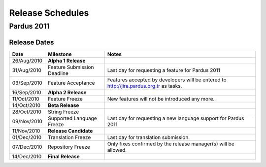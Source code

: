 .. _releases-index:

#####################
  Release Schedules
#####################


Pardus 2011
=============

Release Dates
-------------

+------------------+-----------------------------+-----------------------------------------------------------------------------------------+
|       Date       |          Milestone          |                                       Notes                                             |
+==================+=============================+=========================================================================================+
|  26/Aug/2010     |  **Alpha 1 Release**        |                                                                                         |
+------------------+-----------------------------+-----------------------------------------------------------------------------------------+
|  31/Aug/2010     | Feature Submission Deadline |  Last day for requesting a feature for Pardus 2011                                      |
+------------------+-----------------------------+-----------------------------------------------------------------------------------------+
|  03/Sep/2010     |  Feature Acceptance         |  Features accepted by developers will be entered to http://jira.pardus.org.tr as tasks. |
+------------------+-----------------------------+-----------------------------------------------------------------------------------------+
|  16/Sep/2010     |  **Alpha 2 Release**        |                                                                                         |
+------------------+-----------------------------+-----------------------------------------------------------------------------------------+
|  11/Oct/2010     |  Feature Freeze             |  New features will not be introduced any more.                                          |
+------------------+-----------------------------+-----------------------------------------------------------------------------------------+
|  14/Oct/2010     |  **Beta Release**           |                                                                                         |
+------------------+-----------------------------+-----------------------------------------------------------------------------------------+
|  28/Oct/2010     |  String Freeze              |                                                                                         |
+------------------+-----------------------------+-----------------------------------------------------------------------------------------+
|  09/Nov/2010     |  Supported Language Freeze  |  Last day for requesting a new language support for Pardus 2011                         |
+------------------+-----------------------------+-----------------------------------------------------------------------------------------+
|  11/Nov/2010     |  **Release Candidate**      |                                                                                         |
+------------------+-----------------------------+-----------------------------------------------------------------------------------------+
|  01/Dec/2010     |  Translation Freeze         |  Last day for translation submission.                                                   |
+------------------+-----------------------------+-----------------------------------------------------------------------------------------+
|  07/Dec/2010     |  Repository Freeze          |  Only fixes confirmed by the release manager(s) will be allowed.                        |
+------------------+-----------------------------+-----------------------------------------------------------------------------------------+
|  14/Dec/2010     |  **Final Release**          |                                                                                         |
+------------------+-----------------------------+-----------------------------------------------------------------------------------------+

